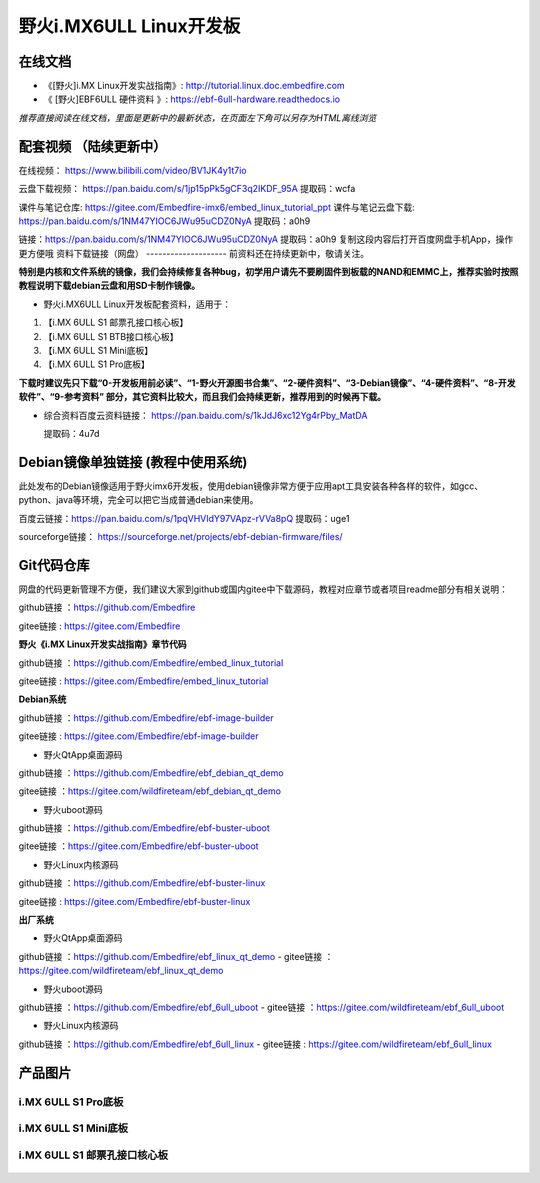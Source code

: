 
野火i.MX6ULL Linux开发板
========================

在线文档
--------

-  《[野火]i.MX Linux开发实战指南》: http://tutorial.linux.doc.embedfire.com

-  《 [野火]EBF6ULL 硬件资料 》: https://ebf-6ull-hardware.readthedocs.io

*推荐直接阅读在线文档，里面是更新中的最新状态，在页面左下角可以另存为HTML离线浏览*



配套视频 （陆续更新中）
--------
在线视频：       https://www.bilibili.com/video/BV1JK4y1t7io

云盘下载视频：   https://pan.baidu.com/s/1jp15pPk5gCF3q2IKDF_95A    提取码：wcfa 


课件与笔记仓库:      https://gitee.com/Embedfire-imx6/embed_linux_tutorial_ppt
课件与笔记云盘下载:  https://pan.baidu.com/s/1NM47YIOC6JWu95uCDZ0NyA  提取码：a0h9



链接：https://pan.baidu.com/s/1NM47YIOC6JWu95uCDZ0NyA 
提取码：a0h9 
复制这段内容后打开百度网盘手机App，操作更方便哦
资料下载链接（网盘）
--------------------
前资料还在持续更新中，敬请关注。

**特别是内核和文件系统的镜像，我们会持续修复各种bug，初学用户请先不要刷固件到板载的NAND和EMMC上，推荐实验时按照教程说明下载debian云盘和用SD卡制作镜像。**

-  野火i.MX6ULL Linux开发板配套资料，适用于：

1. 【i.MX 6ULL S1 邮票孔接口核心板】
#. 【i.MX 6ULL S1 BTB接口核心板】
#. 【i.MX 6ULL S1 Mini底板】
#. 【i.MX 6ULL S1 Pro底板】

**下载时建议先只下载“0-开发板用前必读”、“1-野火开源图书合集”、“2-硬件资料”、“3-Debian镜像”、“4-硬件资料”、“8-开发软件”、“9-参考资料” 部分，其它资料比较大，而且我们会持续更新，推荐用到的时候再下载。**

- 综合资料百度云资料链接：
  https://pan.baidu.com/s/1kJdJ6xc12Yg4rPby_MatDA

  提取码：4u7d 




Debian镜像单独链接 (教程中使用系统)
-----------
此处发布的Debian镜像适用于野火imx6开发板，使用debian镜像非常方便于应用apt工具安装各种各样的软件，如gcc、python、java等环境，完全可以把它当成普通debian来使用。


百度云链接：https://pan.baidu.com/s/1pqVHVIdY97VApz-rVVa8pQ 
提取码：uge1 

sourceforge链接：
https://sourceforge.net/projects/ebf-debian-firmware/files/



Git代码仓库
----------------------
网盘的代码更新管理不方便，我们建议大家到github或国内gitee中下载源码，教程对应章节或者项目readme部分有相关说明：

github链接 ：https://github.com/Embedfire  

gitee链接  : https://gitee.com/Embedfire



**野火《i.MX Linux开发实战指南》章节代码**

github链接 ：https://github.com/Embedfire/embed_linux_tutorial 

gitee链接  : https://gitee.com/Embedfire/embed_linux_tutorial



**Debian系统**

github链接 ：https://github.com/Embedfire/ebf-image-builder

gitee链接  : https://gitee.com/Embedfire/ebf-image-builder
   
-  野火QtApp桌面源码 

github链接 ：https://github.com/Embedfire/ebf_debian_qt_demo

gitee链接  ：https://gitee.com/wildfireteam/ebf_debian_qt_demo

-  野火uboot源码      

github链接 ：https://github.com/Embedfire/ebf-buster-uboot 

gitee链接  ：https://gitee.com/Embedfire/ebf-buster-uboot

-  野火Linux内核源码

github链接 ：https://github.com/Embedfire/ebf-buster-linux  

gitee链接  : https://gitee.com/Embedfire/ebf-buster-linux
   



**出厂系统**

-  野火QtApp桌面源码

github链接 ：https://github.com/Embedfire/ebf_linux_qt_demo     -  gitee链接  ：https://gitee.com/wildfireteam/ebf_linux_qt_demo

-  野火uboot源码 

github链接 ：https://github.com/Embedfire/ebf_6ull_uboot        -  gitee链接  ：https://gitee.com/wildfireteam/ebf_6ull_uboot

-  野火Linux内核源码  

github链接 ：https://github.com/Embedfire/ebf_6ull_linux        -   gitee链接  : https://gitee.com/wildfireteam/ebf_6ull_linux



产品图片
--------

i.MX 6ULL S1 Pro底板
~~~~~~~~~~~~~~~~~~~~

.. figure:: media/imx6ull/imx6ull_s1_pro.jpg
   :alt: i.MX 6ULL S1 Pro底板


i.MX 6ULL S1 Mini底板
~~~~~~~~~~~~~~~~~~~~~

.. figure:: media/imx6ull/imx6ull_s1_mini.jpg
   :alt: i.MX 6ULL S1 Mini底板


i.MX 6ULL S1 邮票孔接口核心板
~~~~~~~~~~~~~~~~~~~~~~~~~~~~~

.. figure:: media/imx6ull/imx6ull_s1_pic1.jpg
   :alt: i.MX 6ULL S1 邮票孔接口核心板1

.. figure:: media/imx6ull/imx6ull_s2_pic2.jpg
   :alt: i.MX 6ULL S1 邮票孔接口核心板2

